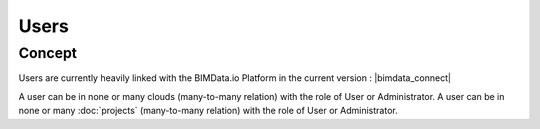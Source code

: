 =======
Users
=======

.. 
    excerpt
        Find out more about Users and BIMData Connect
    endexcerpt


Concept
========

Users are currently heavily linked with the BIMData.io Platform in the current version : |bimdata_connect|

A user can be in none or many clouds (many-to-many relation) with the role of User or Administrator.
A user can be in none or many :doc:`projects` (many-to-many relation) with the role of User or Administrator.


.. seealso::

    See also :doc:`authentication guide </guide/authentication_bimdata_connect>`.